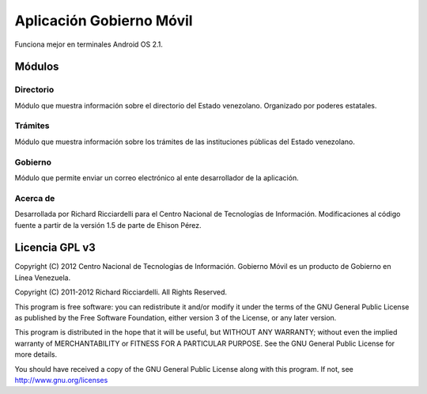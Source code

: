 *************************
Aplicación Gobierno Móvil
*************************

Funciona mejor en terminales Android OS 2.1.

Módulos
#######

Directorio
==========
Módulo que muestra información sobre el directorio del Estado venezolano. Organizado por poderes estatales.

Trámites
========
Módulo que muestra información sobre los trámites de las instituciones públicas del Estado venezolano.

Gobierno
========
Módulo que permite enviar un correo electrónico al ente desarrollador de la aplicación.

Acerca de
=========
Desarrollada por Richard Ricciardelli para el Centro Nacional de Tecnologías de Información. Modificaciones al código fuente a partir de la versión 1.5 de parte de Ehison Pérez.

Licencia GPL v3
###############

Copyright (C) 2012 Centro Nacional de Tecnologías de Información.
Gobierno Móvil es un producto de Gobierno en Línea Venezuela.

Copyright (C) 2011-2012 Richard Ricciardelli. All Rights Reserved.

This program is free software: you can redistribute it and/or modify
it under the terms of the GNU General Public License as published by
the Free Software Foundation, either version 3 of the License, or any
later version.

This program is distributed in the hope that it will be useful,
but WITHOUT ANY WARRANTY; without even the implied warranty of
MERCHANTABILITY or FITNESS FOR A PARTICULAR PURPOSE. See the
GNU General Public License for more details.

You should have received a copy of the GNU General Public License
along with this program. If not, see http://www.gnu.org/licenses
